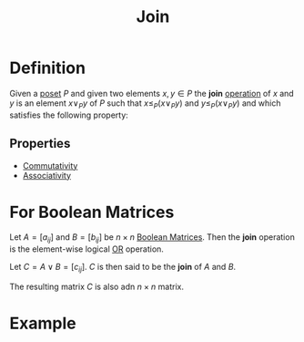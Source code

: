 :PROPERTIES:
:ID:       0d2844c1-3cc9-4de8-ab4d-13fbe622963e
:END:
#+title: Join

* Definition
Given a [[id:e64ef180-2fff-4790-bf03-1920ea80b239][poset]] \(P\) and given two elements \(x, y\in P\) the *join* [[id:87704c09-b23d-4980-ab11-0a5f839ebf59][operation]] of \(x\) and \(y\) is an element \(x \vee_{P}y\) of \(P\) such that \(x \le_{P} (x\vee_{P}y)\) and \(y \le_{P} (x\vee_{P}y)\) and which satisfies the following property:
\begin{equation*}
\forall z \in P, \, x \le_{P} z \text{ and } y \le_{P} z \Longrightarrow (x \vee_{P} y) \le_{P} z
\end{equation*}

** Properties
- [[id:d5b9323d-271b-428f-8028-1d63bb90a5b5][Commutativity]]
- [[id:c8f00bb3-244d-4138-8a02-86934cf0103b][Associativity]]

* For Boolean Matrices
Let \( A = [a_{ij}] \) and \( B = [b_{ij}] \) be \( n \times n \) [[id:27984177-d920-45da-acd2-362148b0e660][Boolean Matrices]].
Then the *join* operation is the element-wise logical [[id:d146a663-e2c9-453a-b7f5-387284f7285a][OR]] operation.

Let  \( C = A \lor B = [c_{ij}] \). \( C \) is then said to be the \textbf{join} of \( A \) and \( B \).
\begin{equation*}
c_{ij} =
\begin{cases}
1 & \text{if } a_{ij} = 1 \text{ or } b_{ij} = 1 \\
0 & \text{if } a_{ij} = 0 \text{ and } b_{ij} = 0
\end{cases}
\end{equation*}
The resulting matrix \(C\) is also adn \(n \times n\) matrix.

* Example
\begin{equation*}
A = \begin{bmatrix} 1 & 0 \\ 0 & 1 \end{bmatrix}, \quad
B = \begin{bmatrix} 0 & 1 \\ 1 & 0 \end{bmatrix}
\end{equation*}
\begin{equation*}
A \lor B = \begin{bmatrix} 1 & 1 \\ 1 & 1 \end{bmatrix}
\end{equation*}
